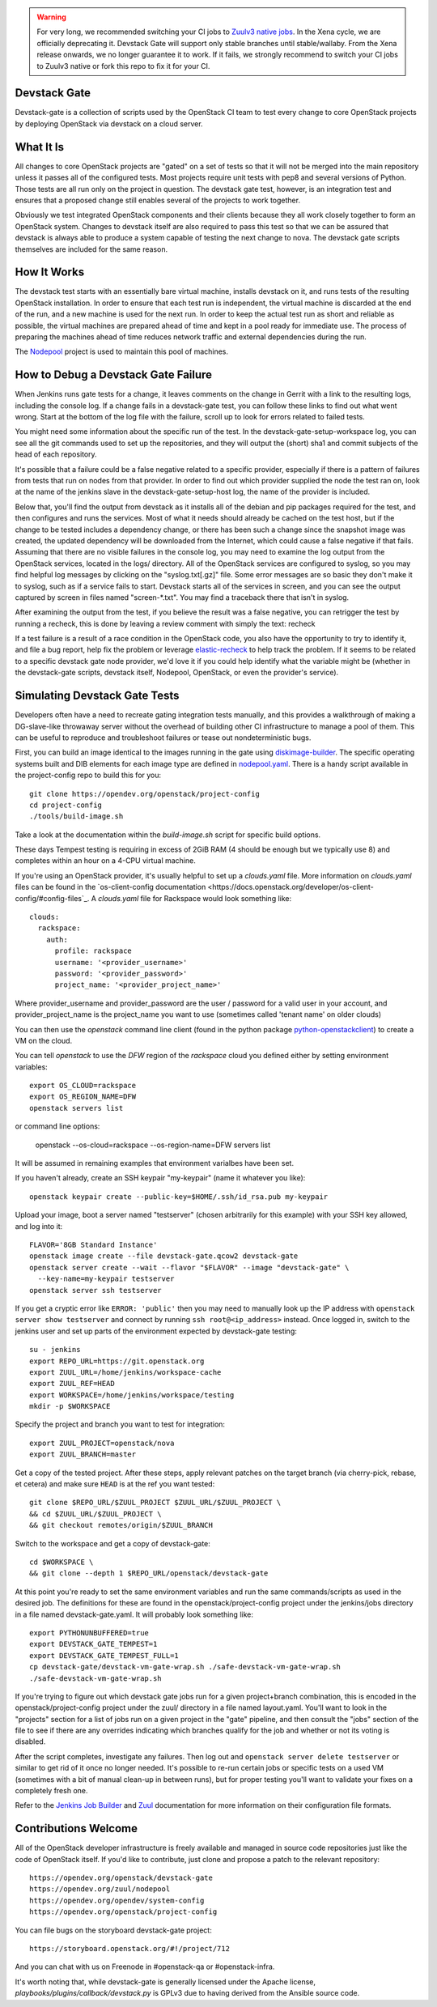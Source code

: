 .. warning::

   For very long, we recommended switching your CI jobs to `Zuulv3
   native jobs`__. In the Xena cycle, we are officially deprecating
   it. Devstack Gate will support only stable branches until stable/wallaby.
   From the Xena release onwards, we no longer guarantee it to work. If it
   fails, we strongly recommend to switch your CI jobs to Zuulv3 native or
   fork this repo to fix it for your CI.

.. __: https://governance.openstack.org/tc/goals/selected/victoria/native-zuulv3-jobs.html

Devstack Gate
=============

Devstack-gate is a collection of scripts used by the OpenStack CI team
to test every change to core OpenStack projects by deploying OpenStack
via devstack on a cloud server.

What It Is
==========

All changes to core OpenStack projects are "gated" on a set of tests
so that it will not be merged into the main repository unless it
passes all of the configured tests. Most projects require unit tests
with pep8 and several versions of Python. Those tests are all run only
on the project in question. The devstack gate test, however, is an
integration test and ensures that a proposed change still enables
several of the projects to work together.

Obviously we test integrated OpenStack components and their clients
because they all work closely together to form an OpenStack
system. Changes to devstack itself are also required to pass this test
so that we can be assured that devstack is always able to produce a
system capable of testing the next change to nova. The devstack gate
scripts themselves are included for the same reason.

How It Works
============

The devstack test starts with an essentially bare virtual machine,
installs devstack on it, and runs tests of the resulting OpenStack
installation. In order to ensure that each test run is independent,
the virtual machine is discarded at the end of the run, and a new
machine is used for the next run. In order to keep the actual test run
as short and reliable as possible, the virtual machines are prepared
ahead of time and kept in a pool ready for immediate use. The process
of preparing the machines ahead of time reduces network traffic and
external dependencies during the run.

The `Nodepool`_ project is used to maintain this pool of machines.

.. _Nodepool: https://opendev.org/zuul/nodepool

How to Debug a Devstack Gate Failure
====================================

When Jenkins runs gate tests for a change, it leaves comments on the
change in Gerrit with a link to the resulting logs, including the
console log. If a change fails in a devstack-gate test, you can follow
these links to find out what went wrong. Start at the bottom of the log
file with the failure, scroll up to look for errors related to failed
tests.

You might need some information about the specific run of the test. In
the devstack-gate-setup-workspace log, you can see all the git commands
used to set up the repositories, and they will output the (short) sha1
and commit subjects of the head of each repository.

It's possible that a failure could be a false negative related to a
specific provider, especially if there is a pattern of failures from
tests that run on nodes from that provider. In order to find out which
provider supplied the node the test ran on, look at the name of the
jenkins slave in the devstack-gate-setup-host log, the name of the
provider is included.

Below that, you'll find the output from devstack as it installs all of
the debian and pip packages required for the test, and then configures
and runs the services. Most of what it needs should already be cached
on the test host, but if the change to be tested includes a dependency
change, or there has been such a change since the snapshot image was
created, the updated dependency will be downloaded from the Internet,
which could cause a false negative if that fails.
Assuming that there are no visible failures in the console log, you
may need to examine the log output from the OpenStack services, located
in the logs/ directory. All of the OpenStack services are configured to
syslog, so you may find helpful log messages by clicking on the
"syslog.txt[.gz]" file. Some error messages are so basic they don't
make it to syslog, such as if a service fails to start. Devstack
starts all of the services in screen, and you can see the output
captured by screen in files named "screen-\*.txt". You may find a
traceback there that isn't in syslog.

After examining the output from the test, if you believe the result
was a false negative, you can retrigger the test by running a recheck,
this is done by leaving a review comment with simply the text: recheck

If a test failure is a result of a race condition in the OpenStack code,
you also have the opportunity to try to identify it, and file a bug report,
help fix the problem or leverage `elastic-recheck
<http://docs.openstack.org/infra/elastic-recheck/readme.html>`_ to help
track the problem. If it seems to be related to a specific devstack gate
node provider, we'd love it if you could help identify what the variable
might be (whether in the devstack-gate scripts, devstack itself, Nodepool,
OpenStack, or even the provider's service).

Simulating Devstack Gate Tests
==============================

Developers often have a need to recreate gating integration tests
manually, and this provides a walkthrough of making a DG-slave-like
throwaway server without the overhead of building other CI
infrastructure to manage a pool of them. This can be useful to reproduce
and troubleshoot failures or tease out nondeterministic bugs.

First, you can build an image identical to the images running in the gate using
`diskimage-builder <https://docs.openstack.org/developer/diskimage-builder>`_.
The specific operating systems built and DIB elements for each image type are
defined in `nodepool.yaml <https://opendev.org/openstack/project-config/
src/branch/master/nodepool/nodepool.yaml>`_. There is a handy script
available in the project-config repo to build this for you::

  git clone https://opendev.org/openstack/project-config
  cd project-config
  ./tools/build-image.sh

Take a look at the documentation within the `build-image.sh` script for specific
build options.

These days Tempest testing is requiring in excess of 2GiB RAM (4 should
be enough but we typically use 8) and completes within an hour on a
4-CPU virtual machine.

If you're using an OpenStack provider, it's usually helpful to set up a
`clouds.yaml` file. More information on `clouds.yaml` files can be found in the
`os-client-config documentation <https://docs.openstack.org/developer/os-client-config/#config-files`_.
A `clouds.yaml` file for Rackspace would look something like::


  clouds:
    rackspace:
      auth:
        profile: rackspace
        username: '<provider_username>'
        password: '<provider_password>'
        project_name: '<provider_project_name>'

Where provider_username and provider_password are the user / password
for a valid user in your account, and provider_project_name is the project_name
you want to use (sometimes called 'tenant name' on older clouds)

You can then use the `openstack` command line client (found in the python
package
`python-openstackclient <http://pypi.python.org/pypi/python-openstackclient>`_)
to create a VM on the cloud.

You can tell `openstack` to use the `DFW` region
of the `rackspace` cloud you defined either by setting environment variables::

  export OS_CLOUD=rackspace
  export OS_REGION_NAME=DFW
  openstack servers list

or command line options:

  openstack --os-cloud=rackspace --os-region-name=DFW servers list

It will be assumed in remaining examples that environment varialbes have been
set.

If you haven't already, create an SSH keypair "my-keypair" (name it whatever
you like)::

  openstack keypair create --public-key=$HOME/.ssh/id_rsa.pub my-keypair

Upload your image, boot a server named "testserver" (chosen arbitrarily for
this example) with your SSH key allowed, and log into it::

  FLAVOR='8GB Standard Instance'
  openstack image create --file devstack-gate.qcow2 devstack-gate
  openstack server create --wait --flavor "$FLAVOR" --image "devstack-gate" \
    --key-name=my-keypair testserver
  openstack server ssh testserver

If you get a cryptic error like ``ERROR: 'public'`` then you may need to
manually look up the IP address with ``openstack server show testserver`` and
connect by running ``ssh root@<ip_address>`` instead. Once logged in, switch to
the jenkins user and set up parts of the environment expected by devstack-gate
testing::

  su - jenkins
  export REPO_URL=https://git.openstack.org
  export ZUUL_URL=/home/jenkins/workspace-cache
  export ZUUL_REF=HEAD
  export WORKSPACE=/home/jenkins/workspace/testing
  mkdir -p $WORKSPACE

Specify the project and branch you want to test for integration::

  export ZUUL_PROJECT=openstack/nova
  export ZUUL_BRANCH=master

Get a copy of the tested project. After these steps, apply relevant
patches on the target branch (via cherry-pick, rebase, et cetera) and
make sure ``HEAD`` is at the ref you want tested::

  git clone $REPO_URL/$ZUUL_PROJECT $ZUUL_URL/$ZUUL_PROJECT \
  && cd $ZUUL_URL/$ZUUL_PROJECT \
  && git checkout remotes/origin/$ZUUL_BRANCH

Switch to the workspace and get a copy of devstack-gate::

  cd $WORKSPACE \
  && git clone --depth 1 $REPO_URL/openstack/devstack-gate

At this point you're ready to set the same environment variables and run
the same commands/scripts as used in the desired job. The definitions
for these are found in the openstack/project-config project under
the jenkins/jobs directory in a file named devstack-gate.yaml. It will
probably look something like::

  export PYTHONUNBUFFERED=true
  export DEVSTACK_GATE_TEMPEST=1
  export DEVSTACK_GATE_TEMPEST_FULL=1
  cp devstack-gate/devstack-vm-gate-wrap.sh ./safe-devstack-vm-gate-wrap.sh
  ./safe-devstack-vm-gate-wrap.sh

If you're trying to figure out which devstack gate jobs run for a given
project+branch combination, this is encoded in the
openstack/project-config project under the zuul/ directory in a file
named layout.yaml. You'll want to look in the "projects" section for a list
of jobs run on a given project in the "gate" pipeline, and then consult the
"jobs" section of the file to see if there are any overrides indicating
which branches qualify for the job and whether or not its voting is
disabled.

After the script completes, investigate any failures. Then log out and
``openstack server delete testserver`` or similar to get rid of it once no
longer needed. It's possible to re-run certain jobs or specific tests on a used
VM (sometimes with a bit of manual clean-up in between runs), but for
proper testing you'll want to validate your fixes on a completely fresh
one.

Refer to the `Jenkins Job Builder`_ and Zuul_ documentation for more
information on their configuration file formats.

.. _`Jenkins Job Builder`: http://docs.openstack.org/infra/system-config/jjb.html

.. _Zuul: http://docs.openstack.org/infra/system-config/zuul.html

Contributions Welcome
=====================

All of the OpenStack developer infrastructure is freely available and
managed in source code repositories just like the code of OpenStack
itself. If you'd like to contribute, just clone and propose a patch to
the relevant repository::

    https://opendev.org/openstack/devstack-gate
    https://opendev.org/zuul/nodepool
    https://opendev.org/opendev/system-config
    https://opendev.org/openstack/project-config

You can file bugs on the storyboard devstack-gate project::

    https://storyboard.openstack.org/#!/project/712

And you can chat with us on Freenode in #openstack-qa or #openstack-infra.

It's worth noting that, while devstack-gate is generally licensed under the
Apache license, `playbooks/plugins/callback/devstack.py` is GPLv3 due to having
derived from the Ansible source code.
